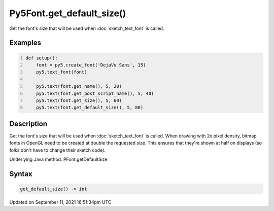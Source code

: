 Py5Font.get_default_size()
==========================

Get the font's size that will be used when :doc:`sketch_text_font` is called.

Examples
--------

.. raw:: html

    <div class="example-table">

.. raw:: html

    <div class="example-row"><div class="example-cell-image">

.. image:: /images/reference/Py5Font_get_default_size_0.png
    :alt: example picture for get_default_size()

.. raw:: html

    </div><div class="example-cell-code">

.. code:: python
    :number-lines:

    def setup():
        font = py5.create_font('DejaVu Sans', 15)
        py5.text_font(font)

        py5.text(font.get_name(), 5, 20)
        py5.text(font.get_post_script_name(), 5, 40)
        py5.text(font.get_size(), 5, 60)
        py5.text(font.get_default_size(), 5, 80)

.. raw:: html

    </div></div>

.. raw:: html

    </div>

Description
-----------

Get the font's size that will be used when :doc:`sketch_text_font` is called. When drawing with 2x pixel density, bitmap fonts in OpenGL need to be created at double the requested size. This ensures that they're shown at half on displays (so folks don't have to change their sketch code).

Underlying Java method: PFont.getDefaultSize

Syntax
------

.. code:: python

    get_default_size() -> int

Updated on September 11, 2021 16:51:34pm UTC

